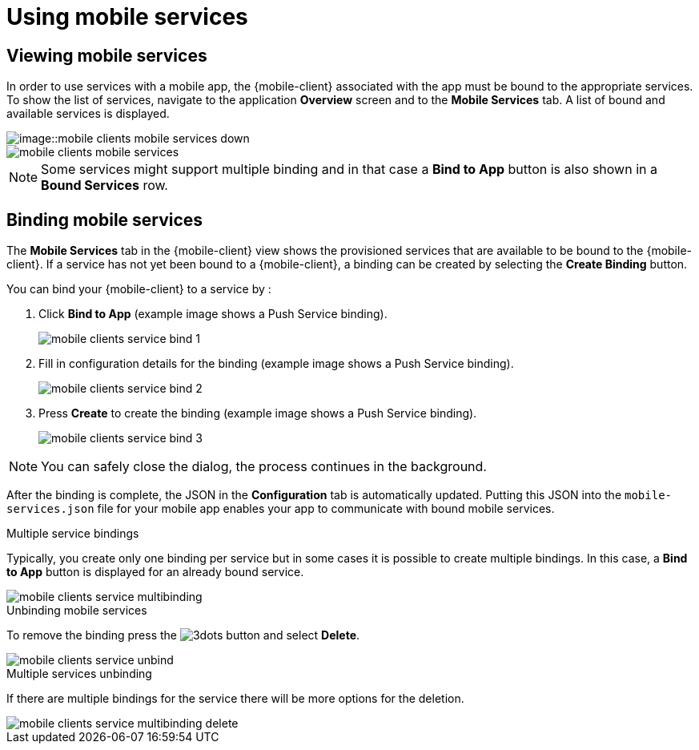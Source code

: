 = Using mobile services

== Viewing mobile services

In order to use services with a mobile app, the {mobile-client} associated with the app must be bound to the appropriate services.
To show the list of services, navigate to the application *Overview* screen and to the *Mobile Services* tab.
A list of bound and available services is displayed.

// tag::excludeUpstream[]
image::image::mobile-clients-mobile-services_down.png[]
// end::excludeUpstream[]

// tag::excludeDownstream[]
image::mobile-clients-mobile-services.png[]
// end::excludeDownstream[]

NOTE: Some services might support multiple binding and in that case a *Bind to App* button is also shown in a *Bound Services* row.

== Binding mobile services

The *Mobile Services* tab in the {mobile-client} view shows the provisioned services that are available to be bound
to the {mobile-client}. If a service has not yet been bound to a {mobile-client}, a binding can be created by selecting
the *Create Binding* button.

You can bind your {mobile-client} to a service by :

. Click *Bind to App* (example image shows a Push Service binding).
+
image::mobile-clients-service-bind-1.png[]

. Fill in configuration details for the binding (example image shows a Push Service binding).
+
image::mobile-clients-service-bind-2.png[]

. Press *Create* to create the binding (example image shows a Push Service binding).
+
image::mobile-clients-service-bind-3.png[]

NOTE: You can safely close the dialog, the process continues in the background.

After the binding is complete, the JSON in the *Configuration* tab is automatically updated.
Putting this JSON into the `mobile-services.json` file for your mobile app enables your app to communicate with bound mobile services.

.Multiple service bindings

Typically, you create only one binding per service but in some cases it is possible to create multiple bindings.
In this case, a  *Bind to App* button is displayed for an already bound service.

image::mobile-clients-service-multibinding.png[]


.Unbinding mobile services

To remove the binding press the image:3dots.png[] button and select *Delete*.

image::mobile-clients-service-unbind.png[]

.Multiple services unbinding

If there are multiple bindings for the service there will be more options for the deletion.

image::mobile-clients-service-multibinding-delete.png[]
